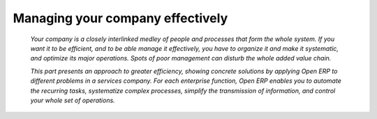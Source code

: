 

Managing your company effectively
###################################

 *Your company is a closely interlinked medley of people and processes that form the whole system. If you want it to be efficient, and to be able manage it effectively, you have to organize it and make it systematic, and optimize its major operations. Spots of poor management can disturb the whole added value chain.* 

 *This part presents an approach to greater efficiency, showing concrete solutions by applying Open ERP to different problems in a services company. For each enterprise function, Open ERP enables you to automate the recurring tasks, systematize complex processes, simplify the transmission of information, and control your whole set of operations.* 



.. Copyright © Open Object Press. All rights reserved.

.. You may take electronic copy of this publication and distribute it if you don't
.. change the content. You can also print a copy to be read by yourself only.

.. We have contracts with different publishers in different countries to sell and
.. distribute paper or electronic based versions of this book (translated or not)
.. in bookstores. This helps to distribute and promote the Open ERP product. It
.. also helps us to create incentives to pay contributors and authors using author
.. rights of these sales.

.. Due to this, grants to translate, modify or sell this book are strictly
.. forbidden, unless Tiny SPRL (representing Open Object Presses) gives you a
.. written authorisation for this.

.. Many of the designations used by manufacturers and suppliers to distinguish their
.. products are claimed as trademarks. Where those designations appear in this book,
.. and Open ERP Press was aware of a trademark claim, the designations have been
.. printed in initial capitals.

.. While every precaution has been taken in the preparation of this book, the publisher
.. and the authors assume no responsibility for errors or omissions, or for damages
.. resulting from the use of the information contained herein.

.. Published by Open ERP Press, Grand Rosière, Belgium

